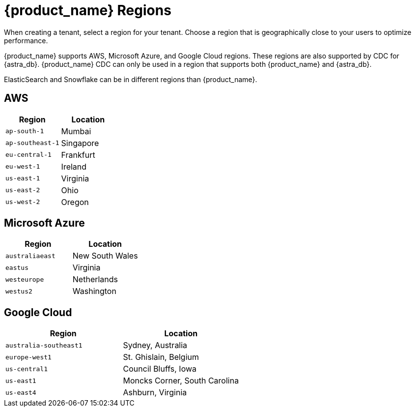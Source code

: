 = {product_name} Regions
:page-tag: astra-streaming,admin,manage,pulsar

When creating a tenant, select a region for your tenant.
Choose a region that is geographically close to your users to optimize performance.

{product_name} supports AWS, Microsoft Azure, and Google Cloud regions.
These regions are also supported by CDC for {astra_db}.
{product_name} CDC can only be used in a region that supports both {product_name} and {astra_db}.

ElasticSearch and Snowflake can be in different regions than {product_name}.

== AWS

[cols="1,1"]
|===
|Region |Location

|`ap-south-1`
|Mumbai

|`ap-southeast-1`
|Singapore

|`eu-central-1`
|Frankfurt

|`eu-west-1`
|Ireland

|`us-east-1`
|Virginia

|`us-east-2`
|Ohio

|`us-west-2`
|Oregon
|===

== Microsoft Azure

[cols="1,1"]
|===
|Region |Location

|`australiaeast`
|New South Wales

|`eastus`
|Virginia

// |`eastus2`
// |Virginia

|`westeurope`
|Netherlands

|`westus2`
|Washington
|===

== Google Cloud

[cols="1,1"]
|===
|Region |Location

|`australia-southeast1`
|Sydney, Australia

|`europe-west1`
|St. Ghislain, Belgium

|`us-central1`
|Council Bluffs, Iowa

|`us-east1`
|Moncks Corner, South Carolina

|`us-east4`
|Ashburn, Virginia

|===